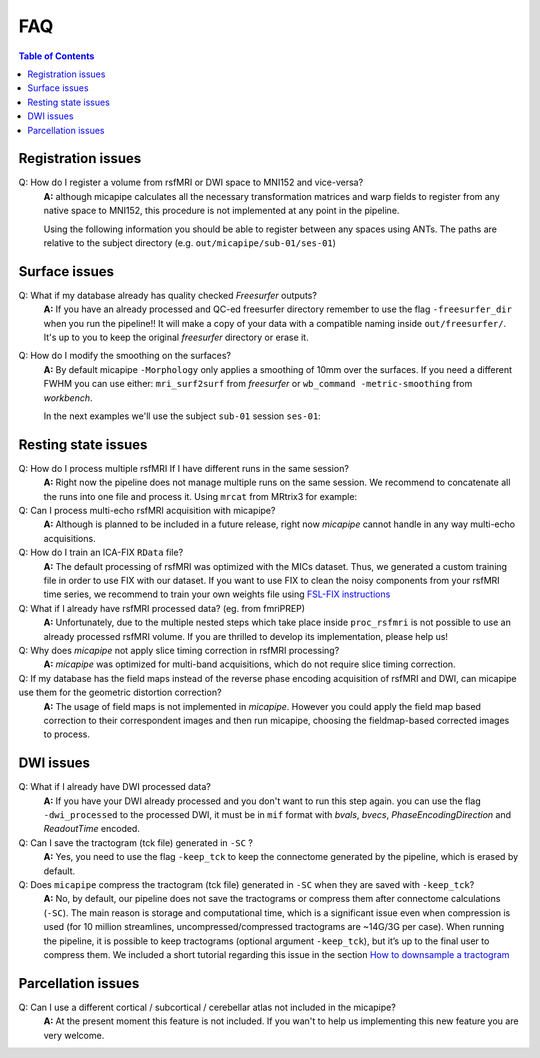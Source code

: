 .. _faqA:

.. title:: Frequent Asked Questions

FAQ
================================================

.. contents:: Table of Contents

Registration issues
------------------------------------------------

Q: How do I register a volume from rsfMRI or DWI space to MNI152 and vice-versa?
    **A:** although micapipe calculates all the necessary transformation matrices and warp fields to register from any native space to MNI152,
    this procedure is not implemented at any point in the pipeline.

    Using the following information you should be able to register between any spaces using ANTs.
    The paths are relative to the subject directory (e.g. ``out/micapipe/sub-01/ses-01``)

    .. code-block:: bash
      :linenos:
      :caption: Map from MNI152 0.8mm space to DWI native space

      # Subjects identification
      subjectID=sub-01_ses-01

      # Map from MNI152 0.8mm to DWI space
      Input=file_in_space-MNI152_0.8mm.nii.gz
      Output=file_from_MNI152_0.8mm_in_space-dwi.nii.gz

      antsApplyTransforms -d 3 -i ${Input} \
                -r dwi/${subjectID}_space-dwi_desc-b0.nii.gz \
                -n GenericLabel \   # Interpolation!
                -t xfm/${subjectID}_space-dwi_from-dwi_to-dwi_mode-image_desc-SyN_1Warp.nii.gz \
                -t xfm/${subjectID}_space-dwi_from-dwi_to-dwi_mode-image_desc-SyN_0GenericAffine.mat \
                -t [xfm/${subjectID}_space-dwi_from-dwi_to-nativepro_mode-image_desc-0GenericAffine.mat,1] \
                -t [xfm/${subjectID}_from-nativepro_brain_to-MNI152_0.8mm_mode-image_desc-SyN_0GenericAffine.mat,1] \
                -t xfm/${subjectID}_from-nativepro_brain_to-MNI152_0.8mm_mode-image_desc-SyN_1InverseWarp.nii.gz \
                -o ${Output} -v

    .. code-block:: bash
      :linenos:
      :caption: Map from DWI native space to MNI152 0.8mm

      # Map from DWI space to MNI152 0.8mm
      Input=file_in_space-dwi.nii.gz
      Output=file_from_dwi_in_space-MNI152_0.8mm.nii.gz

      antsApplyTransforms -d 3 -i ${Input} \
                -r ${MICAPIPE_DIR}/MNI152Volumes/MNI152_T1_0.8mm_brain.nii.gz \
                -n GenericLabel \
                -t xfm/${subjectID}_from-nativepro_brain_to-MNI152_0.8mm_mode-image_desc-SyN_1Warp.nii.gz \
                -t xfm/${subjectID}_from-nativepro_brain_to-MNI152_0.8mm_mode-image_desc-SyN_0GenericAffine.mat \
                -t xfm/${subjectID}_space-dwi_from-dwi_to-nativepro_mode-image_desc-0GenericAffine.mat \
                -t [xfm/${subjectID}_space-dwi_from-dwi_to-dwi_mode-image_desc-SyN_0GenericAffine.mat,1] \
                -t xfm/${subjectID}_space-dwi_from-dwi_to-dwi_mode-image_desc-SyN_1Warp.nii.gz \
                -o ${Output} -v
      }

    .. code-block:: bash
      :linenos:
      :caption: From MNI152 to rsfMRI space

      # Map from MNI152 0.8mm to rsfMRI space
      Input=file_in_space-MNI152_0.8mm.nii.gz
      Output=file_from_MNI152_0.8mm_in_space-rsfMRI.nii.gz

      antsApplyTransforms -d 3 \
          -i ${Input} \
          -r func/volumetric/${subjectID}_space-rsfmri_desc-singleecho_brain.nii.gz \
          -t xfm/${subjectID}_rsfmri_from-nativepro_rsfmri_to-rsfmri_mode-image_desc-SyN_1Warp.nii.gz \
          -t xfm/${subjectID}_rsfmri_from-nativepro_rsfmri_to-rsfmri_mode-image_desc-SyN_0GenericAffine.mat \
          -t [xfm/${subjectID}_rsfmri_from-rsfmri_to-nativepro_mode-image_desc-affine_0GenericAffine.mat,1] \
          -t [xfm/${subjectID}_from-nativepro_brain_to-MNI152_0.8mm_mode-image_desc-SyN_0GenericAffine.mat,1] \
          -t xfm/${subjectID}_from-nativepro_brain_to-MNI152_0.8mm_mode-image_desc-SyN_1InverseWarp.nii.gz \
          -o ${Output} -v

    .. code-block:: bash
      :linenos:
      :caption: From rsfMRI to T1nativepro space

      # Map from rsfMRI space to MNI152 0.8mm
      Input=file_in_space-rsfMRI.nii.gz
      Output=file_from_rsfMRI_in_space-MNI152_0.8mm.nii.gz

      antsApplyTransforms -d 3 \
          -i func/volumetric/${subjectID}_space-rsfmri_desc-singleecho_brain.nii.gz \
          -r ${MICAPIPE_DIR}/MNI152Volumes/MNI152_T1_0.8mm_brain.nii.gz \
          -t xfm/${subjectID}_from-nativepro_brain_to-MNI152_0.8mm_mode-image_desc-SyN_1Warp.nii.gz \
          -t xfm/${subjectID}_from-nativepro_brain_to-MNI152_0.8mm_mode-image_desc-SyN_0GenericAffine.mat \
          -t xfm/${subjectID}_rsfmri_from-rsfmri_to-nativepro_mode-image_desc-affine_0GenericAffine.mat \
          -t [xfm/${subjectID}_rsfmri_from-nativepro_rsfmri_to-rsfmri_mode-image_desc-SyN_0GenericAffine.mat,1] \
          -t xfm/${subjectID}_rsfmri_from-nativepro_rsfmri_to-rsfmri_mode-image_desc-SyN_1InverseWarp.nii.gz \
          -o ${Output} -v -u int


Surface issues
------------------------------------------------

Q: What if my database already has quality checked *Freesurfer* outputs?
    **A:** If you have an already processed and QC-ed freesurfer directory remember to use the flag ``-freesurfer_dir`` when you run the pipeline!!
    It will make a copy of your data with a compatible naming inside ``out/freesurfer/``. It's up to you to keep the original *freesurfer* directory or erase it.

    .. code-block:: bash
       :caption:  Usage example of -freesurfer_dir flag
       :linenos:

        # Run micapipe
        mica-pipe -bids rawdata -out derivatives -sub 01 \
              -proc_freesurfer -freesurfer_dir <path_to_my_subject_freesurfer_dir> \


Q: How do I modify the smoothing on the surfaces?
    **A:** By default micapipe ``-Morphology`` only applies a smoothing of 10mm over the surfaces.
    If you need a different FWHM you can use either: ``mri_surf2surf`` from *freesurfer* or ``wb_command -metric-smoothing`` from *workbench*.

    In the next examples we'll use the subject ``sub-01`` session ``ses-01``:

    .. code-block:: bash
       :caption:  20mm smoothing of the left hemisphere using *freesurfer* tools
       :linenos:

        # OutDir is the directory with -Morphology outpus
        outDir=out/micapipe/sub-01/ses01/anat/surfaces/morphology

        # Declare the micapipe's freesurfer directory variable
        export SUBJECTS_DIR=out/freesurfer

        mri_surf2surf --hemi lh \
            --fwhm-trg 20 \
            --srcsubject sub-01_ses01 \
            --srcsurfval "${outDir}/sub-01_ses01_space-fsnative_desc-lh_thickness.mgh" \
            --trgsubject fsaverage5 \
            --trgsurfval "${outDir}/sub-01_ses01_space-fsaverage5_desc-lh_thickness_20mm.mgh"
            "${outDir}/lh_curv_20mm_c69-32k.func.gii"

    .. code-block:: bash
       :caption:  20mm smoothing of the left hemisphere using *WorkBench* tools
       :linenos:

       MICAPIPE_DIR=<path to the micapipe repository>

       # For WorkBench the first step is to convent the mgh surface file to GIFTI
        mri_convert "${outDir}/sub-01_ses01_space-conte69-32k_desc-lh_thickness.mgh" "/tmp/lh_curv_c69-32k_thickness.func.gii"

        wb_command -metric-smoothing \
            "${MICAPIPE_DIR}/surfaces/fsaverage.L.midthickness_orig.32k_fs_LR.surf.gii" \
            "/tmp/lh_curv_c69-32k_thickness.func.gii" \
            20 \
            "/tmp/lh_curv_20mm_c69-32k.func.gii"     # This is the 20 mm FWHM surface

        # Convert from GIFTI back to MGH
        mri_convert "/tmp/lh_curv_10mm_c69-32k.func.gii" "${outDir}/sub-01_ses01_space-conte69-32k_desc-lh_thickness_20mm.mgh"


Resting state issues
------------------------------------------------

Q: How do I process multiple rsfMRI If I have different runs in the same session?
    **A:** Right now the pipeline does not manage multiple runs on the same session.
    We recommend to concatenate all the runs into one file and process it.
    Using ``mrcat`` from MRtrix3 for example:

    .. code-block:: bash
       :caption:  Concatenates all rsfMRI runs and process the output
       :linenos:

        # Inside the func directory contatenate all the runs
        mrcat sub-01_task-rest_run-1_bold.nii.gz sub-01_task-rest_run-2_bold.nii.gz sub-01_task-rest_desc-cat_bold.nii.gz

        # Copy the json file from run-1
        cp sub-01_task-rest_run-1_bold.json sub-01_task-rest_desc-cat_bold.json

        # Run micapipe and specify the name of the concatenated rsfmri
        mica-pipe -bids rawdata -out derivatives -sub 01 \
              -proc_rsfmri -mainScanStr task-rest_desc-cat_bold \


Q: Can I process multi-echo rsfMRI acquisition with micapipe?
    **A:** Although is planned to be included in a future release, right now `micapipe` cannot handle in any way multi-echo acquisitions.

Q: How do I train an ICA-FIX ``RData`` file?
    **A:** The default processing of rsfMRI was optimized with the MICs dataset. Thus, we generated a custom training file in order to use FIX with our dataset.
    If you want to use FIX to clean the noisy components from your rsfMRI time series, we recommend to train your own weights file using `FSL-FIX instructions <https://fsl.fmrib.ox.ac.uk/fsl/fslwiki/FIX/UserGuide#Training_datasets>`_

Q: What if I already have rsfMRI processed data? (eg. from fmriPREP)
    **A:** Unfortunately, due to the multiple nested steps which take place inside ``proc_rsfmri`` is not possible to use an already processed rsfMRI volume.
    If you are thrilled to develop its implementation, please help us!

Q: Why does `micapipe` not apply slice timing correction in rsfMRI processing?
    **A:** `micapipe` was optimized for multi-band acquisitions, which do not require slice timing correction.

Q: If my database has the field maps instead of the reverse phase encoding acquisition of rsfMRI and DWI, can micapipe use them for the geometric distortion correction?
    **A:** The usage of field maps is not implemented in *micapipe*.
    However you could apply the field map based correction to their correspondent images and then run micapipe, choosing the fieldmap-based corrected images to process.


DWI issues
------------------------------------------------

Q: What if I already have DWI processed data?
    **A:** If you have your DWI already processed and you don't want to run this step again. you can use the flag ``-dwi_processed`` to the processed DWI,
    it must be in ``mif`` format with *bvals*, *bvecs*, *PhaseEncodingDirection* and *ReadoutTime* encoded.

    .. code-block:: bash
       :caption:  Usage example of -dwi_processed flag
       :linenos:

        # Run micapipe
        mica-pipe -bids rawdata -out derivatives -sub 01 \
              -proc_dwi -dwi_processed <path>/dwi_preprocessed.mif \

Q: Can I save the tractogram (tck file) generated in ``-SC`` ?
    **A:** Yes, you need to use the flag ``-keep_tck`` to keep the connectome generated by the pipeline, which is erased by default.

Q: Does ``micapipe`` compress the tractogram (tck file) generated in ``-SC`` when they are saved with ``-keep_tck``?
    **A:** No, by default, our pipeline does not save the tractograms or compress them after connectome calculations (``-SC``). The main reason is storage and computational time, which is a significant issue even when compression is used (for 10 million streamlines, uncompressed/compressed tractograms are ~14G/3G per case). When running the pipeline, it is possible to keep tractograms (optional argument ``-keep_tck``), but it’s up to the final user to compress them.
    We included a short tutorial regarding this issue in the section `How to downsample a tractogram <../04.tckdownsample/index.html>`_

Parcellation issues
------------------------------------------------

Q: Can I use a different cortical / subcortical / cerebellar atlas not included in the micapipe?
    **A:** At the present moment this feature is not included. If you wan't to help us implementing this new feature you are very welcome.
